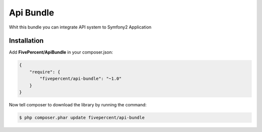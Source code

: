 .. title:: API bundle

==========
Api Bundle
==========

Whit this bundle you can integrate API system to Symfony2 Application

Installation
------------

Add **FivePercent/ApiBundle** in your composer.json:

.. code-block:: json

    {
        "require": {
            "fivepercent/api-bundle": "~1.0"
        }
    }


Now tell composer to download the library by running the command:


.. code-block:: bash

    $ php composer.phar update fivepercent/api-bundle

